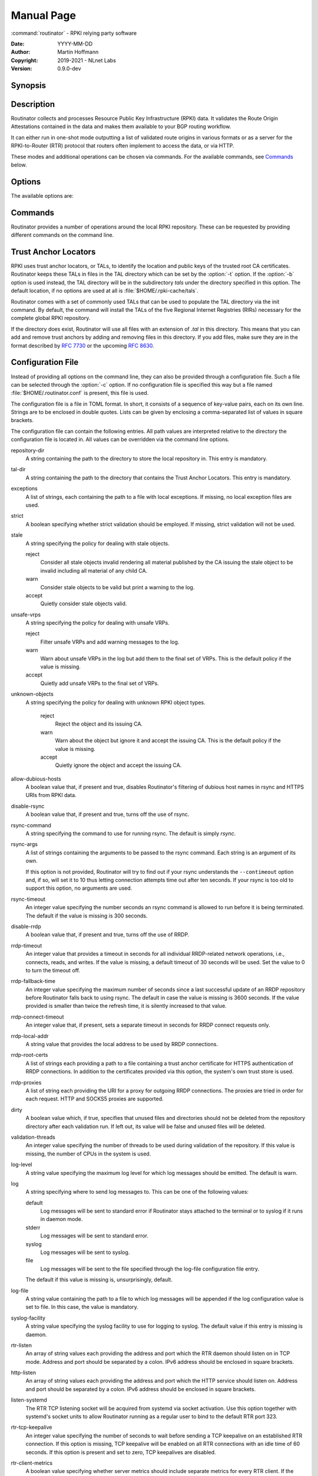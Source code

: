 .. _doc_routinator_manpage:

Manual Page
===========

:command:`routinator` - RPKI relying party software

:Date:       YYYY-MM-DD
:Author:     Martin Hoffmann
:Copyright:  2019-2021 - NLnet Labs
:Version:    0.9.0-dev

Synopsis
--------

.. raw:: html

  <p><strong class="command">routinator</strong> <code class="xref std
  std-option docutils literal notranslate"><span
  class="pre">options</span></code> <a class="reference internal"
  href="#subcmd-init"><code class="xref std std-subcmd docutils literal
  notranslate"><span class="pre">init</span></code></a> <code class="xref std
  std-option docutils literal notranslate"><span
  class="pre">init-options</span></code></p>

  <p><strong class="command">routinator</strong> <code class="xref std
  std-option docutils literal notranslate"><span
  class="pre">options</span></code> <a class="reference internal"
  href="#subcmd-vrps"><code class="xref std std-subcmd docutils literal
  notranslate"><span class="pre">vrps</span></code></a> <code class="xref std
  std-option docutils literal notranslate"><span
  class="pre">vrps-options</span></code> <a class="reference
  internal" href="#cmdoption-o"><code class="xref std std-option docutils
  literal notranslate"><span class="pre">-o
  <var>output-file</var></span></code></a> <a class="reference internal"
  href="#cmdoption-format"><code class="xref std std-option docutils literal
  notranslate"><span class="pre">-f <var>format</var></span></code></a></p>

  <p><strong class="command">routinator</strong> <code class="xref std
  std-option docutils literal notranslate"><span
  class="pre">options</span></code> <a class="reference internal"
  href="#subcmd-validate"><code class="xref std std-subcmd docutils literal
  notranslate"><span class="pre">validate</span></code></a> <code class="xref std
  std-option docutils literal notranslate"><span
  class="pre">validate-options</span></code> <a class="reference internal"
  href="#cmdoption-asn"><code class="xref std std-option docutils literal
  notranslate"><span class="pre">-a <var>asn</var></span></code></a> <a
  class="reference internal" href="#cmdoption-prefix"><code class="xref std
  std-option docutils literal notranslate"><span class="pre">-p
  <var>prefix</var></span></code></a></p>

  <p><strong class="command">routinator</strong> <code class="xref std
  std-option docutils literal notranslate"><span
  class="pre">options</span></code> <a class="reference internal"
  href="#subcmd-server"><code class="xref std std-subcmd docutils literal
  notranslate"><span class="pre">server</span></code></a> <code class="xref std
  std-option docutils literal notranslate"><span
  class="pre">server-options</span></code></p>

  <p><strong class="command">routinator</strong> <code class="xref std
  std-option docutils literal notranslate"><span
  class="pre">options</span></code> <a class="reference internal"
  href="#subcmd-update"><code class="xref std std-subcmd docutils literal
  notranslate"><span class="pre">update</span></code></a> <code class="xref std
  std-option docutils literal notranslate"><span
  class="pre">update-options</span></code></p>

  <p><strong class="command">routinator</strong> <a class="reference internal"
  href="#subcmd-man"><code class="xref std std-subcmd docutils literal
  notranslate"><span class="pre">man</span></code></a> <a class="reference
  internal" href="#cmdoption-output"><code class="xref std std-option docutils
  literal notranslate"><span class="pre">-o
  <var>file</var></span></code></a></p>

  <p><strong class="command">routinator</strong> <a
  class="reference internal" href="#cmdoption-h"><code class="xref std
  std-option docutils literal notranslate"><span
  class="pre">-h</span></code></a></p>

  <p><strong class="command">routinator</strong> <a class="reference internal"
  href="#cmdoption-version"><code class="xref std std-option docutils literal
  notranslate"><span class="pre">-V</span></code></a></p>

Description
-----------

Routinator collects and processes Resource Public Key Infrastructure
(RPKI) data. It validates the Route Origin Attestations contained in
the data and makes them available to your BGP routing workflow.

It can either run in one-shot mode outputting a list of validated route
origins in various formats or as a server for the RPKI-to-Router (RTR)
protocol that routers often implement to access the data, or via HTTP.

These modes and additional operations can be chosen via commands. For
the available commands, see `Commands`_ below.

Options
-------

The available options are:

.. option:: -c path, --config=path

    Provides the path to a file containing basic configuration. If this option
    is not given, Routinator will try to use :file:`$HOME/.routinator.conf` if
    that exists. If that doesn't exist, either, default values for the options
    as described here are used.

    See `Configuration File`_ below for more information on the format and
    contents of the configuration file.

.. option:: -b dir, --base-dir=dir

    Specifies the base directory to keep status information in. Unless
    overwritten by the :option:`-r` or :option:`-t` options, the local
    repository will be kept in the sub-directory repository and the TALs will
    be kept in the sub-directory :file:`tals`.

    If omitted, the base directory defaults to :file:`$HOME/.rpki-cache`.

.. option:: -r dir, --repository-dir=dir

      Specifies the directory to keep the local repository in. This is
      the place where Routinator stores the RPKI data it has collected
      and thus is a copy of all the data referenced via the trust anchors.

.. option:: -t dir, --tal-dir=dir

      Specifies the directory containing the trust anchor locators (TALs) to
      use. Trust anchor locators are the starting points for collecting and
      validating RPKI data. See `Trust Anchor Locators`_ for more information
      on what should be present in this directory.

.. option:: -x file, --exceptions=file

      Provides the path to a local exceptions file. The option can be used
      multiple times to specify more than one file to use. Each file is a JSON
      file as described in :rfc:`8416`. It lists both route origins that should
      be filtered out of the output as well as origins that should be added.

.. option:: --strict

      If this option is present, the repository will be validated in strict
      mode following the requirements laid out by the standard documents very
      closely. With the current RPKI repository, using this option will lead to
      a rather large amount of invalid route origins and should therefore not be
      used in practice.

      See `Relaxed Decoding`_ below for more information.

.. option:: --stale=policy

      This option defines how deal with stale objects. In RPKI, manifests and
      CRLs can be stale if the time given in their *next-update* field is in the
      past, indicating that an update to the object was scheduled but didn't
      happen. This can be because of an operational issue at the issuer or an
      attacker trying to replay old objects.

      There are three possible policies that define how Routinator should treat
      stale objects.

      A policy of *reject* instructs Routinator to consider all stale objects
      invalid. This will result in all material published by the CA issuing this
      manifest and CRL to be invalid including all material of any child CA.

      The *warn* policy will allow Routinator to consider any stale object to be
      valid. It will, however, print a warning in the log allowing an operator
      to follow up on the issue. This is the default policy if the option is not
      provided.

      Finally, the *accept* policy will cause Routinator to quietly accept any
      stale object as valid.

.. option:: --unsafe-vrps=policy

      This option defines how to deal with "unsafe VRPs." If the address  prefix
      of a VRP overlaps with any resources assigned to a CA that has been
      rejected because if failed to  validate  completely, the VRP is said to be
      unsafe since using it may lead to legitimate routes being flagged as RPKI
      invalid.

      There are three options how to deal with unsafe VRPS:

      A policy of *reject* will filter out these VRPs. Warnings will be logged
      to indicate which VRPs have been filtered

      The *warn* policy will log warnings for unsafe VRPs but will add them to
      the valid VRPs.

      Finally, the *accept* policy will quietly add unsafe VRPs to the valid
      VRPs.

      Currently, the default policy is *warn* in order to gain operational
      experience with the frequency and impact of unsafe VRPs. This default may
      change in future version.

      For more information on the process of validation implemented in
      Routinator, see the section VALIDATION below.

.. option:: --unknown-objects=policy

      Defines how to deal with unknown types  of  RPKI  objects.  Currently,
      only certificates (.cer), CRLs (.crl), manifests (.mft), ROAs (.roa), and
      Ghostbuster Records (.gbr) are allowed to appear in the RPKI repository.

      There are, once more, three policies for dealing with an object of any
      other type:

      The *reject* policy will reject the object as well as the entire CA.
      Consequently, an unknown object appearing in a CA will mark all other
      objects issued by the CA as invalid as well.

      The policy of *warn* will log a warning, ignore the object, and accept all
      known objects issued by the CA.

      The similar policy of *accept* will quietly ignore the object and accept
      all known objects issued by the CA.

      The default policy if the option is missing is *warn*.

      Note that even if unknown objects are accepted, they must appear in  the
      manifest and the hash over their content must match the one given in the
      manifest. If the hash does not match, the CA and all its objects are
      still rejected.

.. option:: --allow-dubious-hosts

      As a precaution, Routinator will reject rsync and HTTPS URIs from RPKI
      data with dubious host names. In particular, it will reject the name
      *localhost*, host names that consist of IP addresses, and a host name that
      contains an explicit port.

      This option allows to disable this filtering.

.. option:: --fresh

      Delete and re-initialize the local data storage before starting. This
      option should be used when Routinator fails after reporting corrupt
      data storage.

.. option:: --disable-rsync

      If this option is present, rsync is disabled and only RRDP will be used.

.. option:: --rsync-command=command

      Provides the command to run for rsync. This is only the command itself. If
      you need to provide options to rsync, use the ``rsync-args``
      configuration file setting instead.

      If this option is not given, Routinator will simply run rsync and hope
      that it is in the path.

.. option:: --rsync-timeout=seconds

      Sets the number of seconds an rsync command is allowed to run before it
      is terminated early. This protects against hanging rsync commands that
      prevent Routinator from continuing. The default is 300 seconds which
      should be long enough except for very slow networks.

.. option:: --disable-rrdp

      If this option is present, RRDP is disabled and only rsync will be used.

.. option:: --rrdp-fallback-time=seconds

      Sets the maximum time in seconds since a last successful update of an RRDP
      repository before Routinator falls back to using rsync. The default is
      3600 seconds. If the given value is smaller than twice the refresh time,
      it is silently increased to that value.
      
      The actual time is chosen at random between the refresh time and this
      value in order to spread out load on the rsync server.

.. option:: --rrdp-timeout=seconds

      Sets the timeout in seconds for any RRDP-related network operation, i.e.,
      connects, reads, and writes. If this option is omitted, the default
      timeout of 30 seconds is used. Set the option to 0 to disable the timeout.

.. option:: --rrdp-connect-timeout=seconds

      Sets the timeout in seconds for RRDP connect requests. If omitted, the
      general timeout will be used.

.. option:: --rrdp-local-addr=addr

      If present,  sets the local address that the RRDP client should bind to
      when doing outgoing requests.

.. option:: --rrdp-root-cert=path

      This option provides a path to a file that contains a certificate in PEM
      encoding that should be used as a trusted certificate for HTTPS server
      authentication. The option can be given more than once.

      Providing this option does not disable the set of regular HTTPS
      authentication trust certificates.

.. option:: --rrdp-proxy=uri

      This option provides the URI of a proxy to use for all HTTP connections
      made by the RRDP client. It can be either an HTTP or a SOCKS URI. The
      option can be given multiple times in which case proxies are tried in the
      given order.

.. option:: --dirty

      If this option is present, unused files and directories will not be
      deleted from the repository directory after each validation run.

.. option:: --validation-threads=count

      Sets the number of threads to distribute work to for validation. Note that
      the current processing model validates trust anchors all in one go, so you
      are likely to see less than that number of threads used throughout the
      validation run.

.. option:: -v, --verbose

      Print more information. If given twice, even more information is printed.

      More specifically, a single :option:`-v` increases the log level from the
      default of warn to *info*, specifying it more than once increases it to
      *debug*.
      
      See `Logging`_ below for more information on what information is logged at
      the different levels.

.. option:: -q, --quiet

      Print less information. Given twice, print nothing at all.

      A single :option:`-q` will drop the log level to *error*. Repeating
      :option:`-q` more than once turns logging off completely.

.. option:: --syslog

      Redirect logging output to syslog.

      This option is implied if a command is used that causes Routinator to run
      in daemon mode.

.. option:: --syslog-facility=facility

      If logging to syslog is used, this option can be used to specify the
      syslog facility to use. The default is *daemon*.

.. option:: --logfile=path

      Redirect logging output to the given file.

.. option:: -h, --help

      Print some help information.

.. option:: -V, --version

      Print version information.

Commands
--------

Routinator provides a number of operations around the local RPKI repository.
These can be requested by providing different commands on the command line.

.. subcmd:: init

    Prepares the local repository directories and the TAL directory for running
    Routinator.  Specifically,  makes sure the local repository directory
    exists, and creates the TAL directory and fills it with the desired TALs.

    For more information about TALs, see `Trust Anchor Locators`_ below.

    .. option:: -f, --force

           Forces installation of the TALs even if the TAL directory already
           exists.

    .. option:: --rir-tals
    
           Selects  the  production TALs of the five RIRs for installation. If
           no other TAL selection options are provided, this option is assumed.

    .. option:: --rir-test-tals
    
           Selects the bundled TALs for RIR testbeds for installation.

    .. option:: --tal=name
    
           Selects the bundled TAL with the provided name for installation.

    .. option:: --skip-tal=name

           Deselects the bundled TAL with the given name.

    .. option:: --list-tals
    
           List all bundled TALs and exit. The list also shows which TALs are
           selected by the :option:`--rir-tals` and :option:`--rir-test-tals` 
           options.

    .. option:: --accept-arin-rpa

           Before you can use the ARIN TAL, you need to agree to the ARIN
           Relying Party Agreement (RPA). You can find it at
           https://www.arin.net/resources/manage/rpki/rpa.pdf and explicitly
           agree to it via this option. This explicit agreement is necessary in
           order to install the ARIN TAL.

.. subcmd:: vrps

    This command requests that Routinator update the local repository and then
    validate the Route Origin Attestations in the repository and output the
    valid route origins, which are also known as Validated ROA Payload or VRPs,
    as a list.

    .. option:: -o file, --output=file

              Specifies the output file to write the list to. If this option
              is missing or file is - the list is printed to standard output.

    .. option:: -f format, --format=format

           The output format to use. Routinator currently supports the
           following formats:

           csv
                  The list is formatted as lines of comma-separated values of
                  the prefix in slash notation, the maximum prefix length,
                  the autonomous system number, and an abbreviation for the
                  trust anchor the entry is derived from. The latter is the
                  name of the TAL file without the extension *.tal*. This can be
                  overwritten with the *tal-labels* config file option.

                  This is the default format used if the :option:`-f` option
                  is missing.

           csvcompat
                  The same as csv except that all fields are embedded in double
                  quotes and the autonomous system number is given without the
                  prefix AS. This format is pretty much identical to the CSV
                  produced by the RIPE NCC Validator.

           csvext
                  An extended version of csv each line contains these
                  comma-separated values: the rsync URI of the ROA the line
                  is taken from (or "N/A" if it isn't from a ROA), the
                  autonomous system number, the prefix in slash notation, the
                  maximum prefix length, the not-before date and not-after
                  date of the validity of the ROA.

                  This format was used in the RIPE NCC RPKI Validator version
                  1. That version produces one file per trust anchor. This is
                  not currently supported by Routinator -- all entries will
                  be in one single output file.

           json
                  The list is placed into a JSON object with a single
                  element *roas* which contains an array of objects with
                  four elements each:  The autonomous system number of the
                  network authorized to originate a prefix in *asn*, the
                  prefix in slash notation in *prefix*, the maximum prefix
                  length of the announced route in *maxLength*, and the
                  trust anchor from which the authorization was derived in
                  *ta*. This format is identical to that produced by the RIPE
                  NCC RPKI Validator except for different naming of the
                  trust anchor. Routinator uses the name of the TAL file
                  without the extension *.tal* whereas the RIPE NCC Validator
                  has a dedicated name for each.

           jsonext
                  The list is placed into a JSON object with a single element
                  *roas* which contains an array of objects with four elements
                  each: The autonomous system number of the network authorized
                  to originate a prefix in *asn*, the prefix in slash notation 
                  in *prefix*, the maximum prefix length of the announced route 
                  in *maxLength*.

                  Extensive information about the source of the object is given 
                  in the array *source*. Each item in that array is an object 
                  providing details of a source of the VRP. The object will have
                  a type of roa if it was derived from a valid ROA object or 
                  exception if it was an assertion in a local exception file.

                  For ROAs, *uri* provides the rsync URI of the ROA, *validity*
                  provides the validity of the ROA itself, and *chainValidity*
                  the validity considering the validity of the certificates 
                  along the validation chain.

                  For  assertions from local exceptions, *path* will provide the 
                  path of the local exceptions file and, optionally, *comment*
                  will provide the comment if given for the assertion.
                  
                  Please note that because of this additional information, 
                  output in :option:`jsonext` format will be quite large.

           openbgpd
                  Choosing this format causes Routinator to produce a roa-
                  set configuration item for the OpenBGPD configuration.

           bird
                  Choosing this format causes Routinator to produce a roa table
                  configuration item for the BIRD configuration.

           bird2
                  Choosing this format causes Routinator to produce a roa table
                  configuration item for the BIRD2 configuration.

           rpsl
                  This format produces a list of RPSL objects with the
                  authorization in the fields *route*, *origin*, and
                  *source*. In addition, the fields *descr*, *mnt-by*,
                  *created*, and *last-modified*, are present with more or
                  less meaningful values.

           summary
                  This format produces a summary of the content of the RPKI
                  repository. For each trust anchor, it will print the number
                  of verified ROAs and VRPs. Note that this format does not
                  take filters into account. It will always provide numbers
                  for the complete repository.

           none
                  This format produces no output whatsoever.

    .. option:: -n, --noupdate

           The repository will not be updated before producing the list.

    .. option:: --complete

           If any of the rsync commands needed to update the repository failed,
           Routinator completes the operation and exits with status code 2.
           Normally, it would exit with status code 0 indicating success.

    .. option:: -a asn, --select-asn=asn

           Only output VRPs for the given ASN. The option can be given multiple
           times, in which case VRPs for all provided ASNs are provided. ASNs
           can be given with or without the prefix *AS*.

    .. option:: -p prefix, --select-prefix=prefix

           Only output VRPs with an address prefix that covers the given
           prefix, i.e., whose prefix is equal to or less specific than the
           given prefix. This will include VRPs regardless of their ASN and
           max length. In other words, the output will include all VRPs
           that need to be considered when deciding whether an announcement
           for the prefix is RPKI valid or invalid.

           The option can be given multiple times, in which case VRPs for all 
           prefixes are provided. It can also be combined with one or more ASN
           selections. Then all matching VRPs are included. That is, selectors
           combine as "or" not "and".

.. subcmd:: validate

       This command can be used to perform RPKI route origin validation for one
       or more route announcements. Routinator will determine whether the
       provided announcements are RPKI valid, invalid, or not found.
       
       A single route announcement can be given directly on the command line:

       .. option:: -a asn, --asn=asn

              The AS number of the autonomous system that originated the route
              announcement. ASNs can be given with or without the prefix AS.

       .. option:: -p prefix, --prefix=prefix

              The address prefix the route announcement is for.

       .. option:: -j, --json

              A detailed analysis on the reasoning behind the validation is
              printed in JSON format including lists of the VRPs that caused
              the particular result.   If this option is omitted, Routinator
              will only print the determined state.

       .. option:: -i file, --input=file
       
              If present, input is read from the given file. If the file is
              given is a single dash, input is read from standard output.
              
       .. option:: -j, --json

              If this option is provided, the input is assumed to be JSON
              format. It should consist of a single object with one  member
              *routes*  which contains an array of objects. Each object
              describes one route announcement through its *prefix* and *asn*
              members which contain a prefix and originating AS number as
              strings, respectively.

              If the option is not provided, the input is assumed to consist of
              simple plain text with one route announcement per line, provided
              as a prefix followed by an ASCII-art arrow => surrounded by white
              space and followed by the AS number of originating autonomous
              system.

              The following additional options are available independently of
              the input method.

       .. option:: -o file, --output=file
       
              Output is written to the provided file. If the option is omitted
              or *file* is given as a single dash, output is written to standard
              output.

       .. option:: -n, --noupdate

              The repository will not be updated before performing validation.

       .. option:: --complete

              If any of the rsync commands needed to update the repository
              failed, Routinator completes the operation and exits with status
              code 2. Normally, it would exit with status code 0 indicating
              success.

.. subcmd:: server

       This command causes Routinator to act as a server for the RPKI-to-Router
       (RTR) and HTTP protocols. In this mode, Routinator will read all
       the TALs (See `Trust Anchor Locators`_ below) and will stay attached to
       the terminal unless the :option:`-d` option is given.

       The server will periodically update the local repository, every ten
       minutes by default, notify any clients of changes, and let them fetch
       validated data. It will not, however, reread the trust anchor locators.
       Thus, if you update them, you will have to restart Routinator.

       You can provide a number of addresses and ports to listen on for RTR
       and HTTP through command line options or their configuration file
       equivalent. Currently, Routinator will only start listening on these
       ports after an initial validation run has finished.

       It will not listen on any sockets unless explicitly specified. It will
       still run and periodically update the repository. This might be useful
       for use with :subcmd:`vrps` mode with the :option:`-n` option.

       .. option:: -d, --detach

              If present, Routinator will detach from the terminal after a
              successful start.

       .. option:: --rtr=addr:port

              Specifies a local address and port to listen on for incoming RTR
              connections.

              Routinator supports both protocol version 0 defined in :rfc:`6810`
              and version 1 defined in :rfc:`8210`. However, it does not support
              router keys introduced in version 1.  IPv6 addresses must be
              enclosed in square brackets. You can provide the option multiple
              times to let Routinator listen on multiple address-port pairs.

       .. option:: --http=addr:port

              Specifies the address and port to listen on for incoming HTTP
              connections.  See `HTTP Service`_ below for more information on
              the HTTP service provided by Routinator.

       .. option:: --listen-systemd

              The RTR listening socket will be acquired from systemd via socket
              activation. Use this option together with systemd's socket units
              to allow a Routinator running as a regular user to bind to the
              default RTR port 323.

              Currently, all TCP listener sockets handed over by systemd will
              be used for the RTR protocol.

       .. option:: --rtr-tcp-keepalive=seconds
       
              The amount of seconds the server should wait after having finished
              updating and validating the local repository before starting to
              update again. The next update will earlier if objects in the
              repository expire earlier. The default value is 600 seconds.

       .. option:: --rtr-client-metrics
       
              If provided, the server metrics will include separate metrics for
              every RTR client. Clients are identified by their RTR source IP
              address. This is disabled by default to avoid accidentally leaking
              information about the local network topology.

       .. option:: --refresh=seconds

              The amount of seconds the server should wait after having finished
              updating and validating the local repository before starting to
              update again. The next update will be earlier if objects in the
              repository expire earlier. The default value is 600 seconds.

       .. option:: --retry=seconds

              The amount of seconds to suggest to an RTR client to wait before
              trying to request data again if that failed. The default value
              is 600 seconds, as recommended in :rfc:`8210`.

       .. option:: --expire=seconds

              The amount of seconds to an RTR client can keep using data if it
              cannot refresh it. After that time, the client should discard the
              data. Note that this value was introduced in version 1 of the RTR
              protocol and is thus not relevant for clients that only implement
              version 0. The default value, as recommended in :rfc:`8210`, is
              7200 seconds.

       .. option:: --history=count

              In RTR, a client can request to only receive the changes that
              happened since the last version of the data it had seen. This
              option sets how many change sets the server will at most keep. If
              a client requests changes from an older version, it will get the
              current full set.

              Note that routers typically stay connected with their RTR server
              and therefore really only ever need one single change set.
              Additionally, if RTR server or router are restarted, they will
              have a new session with new change sets and need to exchange a
              full data set, too. Thus, increasing the value probably only ever
              increases memory consumption.

              The default value is 10.

       .. option:: --pid-file=path

              States a file which will be used in daemon mode to store the
              processes PID.  While the process is running, it will keep the
              file locked.

       .. option:: --working-dir=path

              The working directory for the daemon process. In daemon mode,
              Routinator will change to this directory while detaching from the
              terminal.

       .. option:: --chroot=path

              The root directory for the daemon process. If this option is
              provided, the daemon process will change its root directory to the
              given directory. This will only work if all other paths provided
              via the configuration or command line options are under this
              directory.

       .. option:: --user=user-name

              The name of the user to change to for the daemon process. It this
              option is provided, Routinator will run as that user after the
              listening sockets for HTTP and RTR have been created. The option
              has no effect unless :option:`--detach` is also used.

       .. option:: --group=group-name

              The name of the group to change to for the daemon process.  It
              this option is provided, Routinator will run as that group after
              the listening sockets for HTTP and RTR have been created.  The
              option has no effect unless :option:`--detach` is also used.

.. subcmd:: update

       Updates the local repository by resyncing all known publication points.
       The command will also validate the updated repository to discover any
       new publication points that appear in the repository and fetch their
       data.

       As such, the command really is a shortcut for running
       :command:`routinator` :subcmd:`vrps` :option:`-f` ``none``.

       .. option:: --complete

              If any of the rsync commands needed to update the repository
              failed, Routinator completes the operation and exits with status
              code 2. Normally, it would exit with status code 0 indicating
              success.

.. subcmd:: dump

       Writes the content of all stored data to the file system. This is
       primarily intended for debugging but can be used to get access to the
       view of the RPKI data that Routinator currently sees.
       
       .. option:: -o dir, --output=dir
       
              Write the output to the given directory. If the option is omitted,
              the current directory is used.
              
       Three directories will be created in the output directory:
       
       The *rrdp* directory will contain all the files collected via RRDP from
       the various repositories. Each repository is stored in its own directory.
       The mapping between rpkiNotify URI and path is provided in the
       *repositories.json* file. For each repository, the files are stored in
       a directory structure based on the components of the fileas rsync URI.
       
       The *rsync* directory contains all the files collected via rsync. The
       files are stored in a directory structure based on the components of the
       file's rsync URI.

       The *store* directory contains all the files used for validation. Files
       collected  via  RRDP  or rsync are copied to the store if they are
       correctly referenced by a valid manifest. This part contains one
       directory for each RRDP repository similarly structured to the *rrdp*
       directory and one additional directory *rsync*q that contains files
       collected via rsync.

.. subcmd:: man

       Displays the manual page, i.e., this page.

       .. option:: -o file, --output=file

              If this option is provided, the manual page will be written to the
              given file instead of displaying it. Use - to output the manual
              page to standard output.

Trust Anchor Locators
---------------------
RPKI uses trust anchor locators, or TALs, to identify the location and public
keys of the trusted root CA certificates. Routinator keeps these TALs in files
in the TAL directory which can be set by the  :option:`-t` option. If the
:option:`-b` option is used instead, the TAL directory will be in the
subdirectory *tals* under the directory specified in this option. The default
location, if no options are used at all is :file:`$HOME/.rpki-cache/tals`.

Routinator  comes  with a set of commonly used TALs that can be used to populate
the TAL directory via the init command. By default,  the  command  will  install
the TALs of the five Regional Internet Registries (RIRs) necessary for the 
complete global RPKI repository.

If the directory does exist, Routinator will use all files with an extension
of *.tal* in this directory. This means that you can add and remove trust
anchors by adding and removing files in this directory. If you add files, make
sure they are in the format described by :rfc:`7730` or the upcoming
:rfc:`8630`.

.. _doc_routinator_manpage_configfile:

Configuration File
------------------
Instead of providing all options on the command line, they can also be provided
through a configuration file. Such a file can be selected through the
:option:`-c` option. If no configuration file is specified this way but a file
named :file:`$HOME/.routinator.conf` is present, this file is used.

The configuration file is a file in TOML format. In short, it consists of a
sequence of key-value pairs, each on its own line. Strings are to be enclosed in
double quotes. Lists can be given by enclosing a comma-separated list of values
in square brackets.

The configuration file can contain the following entries. All path values are
interpreted relative to the directory the configuration file is located in. All
values can be overridden via the command line options.

repository-dir
      A string containing the path to the directory to store the local
      repository in. This entry is mandatory.

tal-dir
      A string containing the path to the directory that contains the Trust
      Anchor Locators. This entry is mandatory.

exceptions
      A list of strings, each containing the path to a file with local
      exceptions. If missing, no local exception files are used.

strict
      A boolean specifying whether strict validation should be employed. If
      missing, strict validation will not be used.

stale
      A string specifying the policy for dealing with stale objects.

      reject
             Consider all stale objects invalid rendering all material published
             by the CA issuing the stale object to be invalid including all
             material of any child CA.

      warn
             Consider stale objects to be valid but print a warning to the log.

      accept
             Quietly consider stale objects valid.

unsafe-vrps
      A string specifying the policy for dealing with unsafe VRPs.

      reject
             Filter unsafe VRPs and add warning messages to the log.

      warn
             Warn about unsafe VRPs in the log but add them to the final set of
             VRPs. This is the  default policy if the value is missing.

      accept
             Quietly add unsafe VRPs to the final set of VRPs.

unknown-objects
      A string specifying the policy for dealing with unknown RPKI object types.

       reject
             Reject the object and its issuing CA.

       warn
             Warn about the object but ignore it and accept the issuing CA.
             This is the default policy if the value is missing.

       accept
             Quietly ignore the object and accept the issuing CA.

allow-dubious-hosts
      A boolean value that, if present and true, disables Routinator's filtering
      of dubious host names in rsync and HTTPS URIs from RPKI data.

disable-rsync
      A boolean value that, if present and true, turns off the use of rsync.

rsync-command
      A string specifying the command to use for running rsync. The default is
      simply *rsync*.

rsync-args
      A list of strings containing the arguments to be passed to the rsync
      command. Each string is an argument of its own.

      If this option is not provided, Routinator will try to find out if your
      rsync understands the ``--contimeout`` option and, if so, will set it to
      10 thus letting connection attempts time out after ten seconds. If your
      rsync is too old to support this option, no arguments are used.

rsync-timeout
      An integer value specifying the number seconds an rsync command is allowed
      to run before it is being terminated. The default if the value is missing
      is 300 seconds.

disable-rrdp
      A boolean value that, if present and true, turns off the use of RRDP.

rrdp-timeout
      An integer value that provides a timeout in seconds for all individual
      RRDP-related network operations, i.e., connects, reads, and writes. If the
      value is missing, a default timeout of 30 seconds will be used. Set the
      value to 0 to turn the timeout off.

rrdp-fallback-time
      An integer value specifying the maximum number of seconds since a last
      successful update of an RRDP repository before Routinator falls back to
      using rsync. The default in case the value is missing is 3600 seconds. If
      the value provided is smaller than twice the refresh time, it is silently
      increased to that value.

rrdp-connect-timeout
      An integer value that, if present, sets a separate timeout in seconds for
      RRDP connect requests only.

rrdp-local-addr
      A string value that provides the local address to be used by RRDP
      connections.

rrdp-root-certs
      A list of strings each providing a path to a file containing a trust
      anchor certificate for HTTPS authentication of RRDP connections. In
      addition to the certificates provided via this option, the system's own
      trust store is used.

rrdp-proxies
      A list of string each providing the URI for a proxy for outgoing RRDP
      connections. The proxies are tried in order for each request. HTTP and
      SOCKS5 proxies are supported.

dirty
      A boolean value which, if true, specifies that unused files and
      directories should not be deleted from the repository directory after each
      validation run.  If left out, its value will be false and unused files
      will be deleted.

validation-threads
      An integer value specifying the number of threads to be used during
      validation of the repository. If this value is missing, the number of CPUs
      in the system is used.

log-level
      A string value specifying the maximum log level for which log messages
      should be emitted. The default is warn.

log
      A string specifying where to send log messages to. This can be
      one of the following values:

      default
             Log messages will be sent to standard error if Routinator
             stays attached to the terminal or to syslog if it runs in
             daemon mode.

      stderr
             Log messages will be sent to standard error.

      syslog
             Log messages will be sent to syslog.

      file
             Log messages will be sent to the file specified through
             the log-file configuration file entry.

      The default if this value is missing is, unsurprisingly, default.

log-file
      A string value containing the path to a file to which log messages will be
      appended if the log configuration value is set to file. In this case, the
      value is mandatory.

syslog-facility
      A string value specifying the syslog facility to use for logging to
      syslog. The default value if this entry is missing is daemon.

rtr-listen
      An array of string values each providing the address and port which the
      RTR daemon should listen on in TCP mode. Address and port should be
      separated by a colon. IPv6 address should be enclosed in square brackets.

http-listen
      An array of string values each providing the address and port which the
      HTTP service should listen on. Address and port should be separated by a
      colon. IPv6 address should be enclosed in square brackets.

listen-systemd
      The RTR TCP listening socket will be acquired from systemd via socket
      activation. Use this option together with systemd's socket units to allow
      Routinator running as a regular user to bind to the default RTR port
      323.

rtr-tcp-keepalive
      An integer value specifying the number of seconds to wait before sending a
      TCP keepalive on an established RTR connection. If this option is missing,
      TCP keepalive will be enabled on all RTR connections with an idle time of
      60 seconds. If this option is present and set to zero, TCP keepalives are
      disabled.

rtr-client-metrics
      A boolean value specifying whether server metrics should include separate
      metrics for every RTR client. If the value is missing, no RTR client
      metrics will be provided.

refresh
      An integer value specifying the number of seconds Routinator should wait
      between consecutive validation runs in server mode. The next validation
      run will happen earlier, if objects expire earlier. The default is 600
      seconds.

retry
      An integer value specifying the number of seconds an RTR client is
      requested to wait after it failed to receive a data set. The default is
      600 seconds.

expire
      An integer value specifying the number of seconds an RTR client is
      requested to use a data set if it cannot get an update before throwing it
      away and continuing with no data at all. The default is 7200 seconds if it
      cannot get an update before throwing it away and continuing with no data
      at all. The default is 7200 seconds.

history-size
      An integer value specifying how many change sets Routinator should keep in
      RTR server mode. The default is 10.

pid-file
      A string value containing a path pointing to the PID file to be used in
      daemon mode.

working-dir
      A string value containing a path to the working directory for the daemon
      process.

chroot
      A string value containing the path any daemon process should use as its
      root directory.

user
      A string value containing the user name a daemon process should run as.

group
      A string value containing the group name a daemon process should run as.

tal-label
      An array containing arrays of two string values mapping the name of a TAL
      file (without the path but including the extension) as given by the first
      string to the name of the TAL to be included where the TAL is referenced
      in output as given by the second string.

      If the options missing or if a TAL isn't mentioned in the option,
      Routinator will construct a name for the TAL by using its file name
      (without the path) and dropping the extension.

HTTP Service
------------
Routinator can provide an HTTP service allowing to fetch the Validated ROA
Payload in various formats. The service does not support HTTPS and should only
be used within the local network.

The service only supports GET requests with the following paths:

:command:`/metrics`
      Returns a set of monitoring metrics in the format used by Prometheus.

:command:`/status`
      Returns the current status of the Routinator instance. This is similar to
      the output of the **/metrics** endpoint but in a more human friendly
      format.

:command:`/log`
      Returns the logging output of the last validation run. The log level
      matches that set upon start.
      
      Note that the output is collected after each validation run and is
      therefore only available after the initial run has concluded.

:command:`/version`
      Returns the version of the Routinator instance.

:command:`/api/v1/validity/as-number/prefix`
      Returns a JSON object describing whether the route announcement given by
      its origin AS number and address prefix is RPKI valid, invalid, or not
      found.  The returned object is compatible with that provided by the RIPE
      NCC RPKI Validator. For more information, see
      https://ripe.net/support/documentation/developer-documentation/rpki-validator-api

:command:`/validity?asn=as-number&prefix=prefix`
      Same as above but with a more form-friendly calling convention.

In addition, the current set of VRPs is available for each output format
at a path with the same name as the output format. E.g., the CSV output is
available at ``/csv``.

These paths accept selector expressions to limit the VRPs returned in the form
of a query string. The field ``select-asn`` can be used to filter for ASNs and
the field ``select-prefix`` can be used to filter for prefixes. The fields can
be repeated multiple times.

This works in the same way as the options of the same name to the
:subcmd:`vrps` command.

Logging
-------
In order to allow diagnosis of the VRP data set as well as its overall health,
Routinator logs an extensive amount of information. The log levels used by
syslog are utilized to allow filtering this information for particular use
cases.

The log levels represent the following information:

error
      Information  related to events that prevent Routinator from continuing to
      operate at all as well as all issues related to local configuration even
      if Routinator will continue to run.

warn
      Information  about  events  and  data that influences the set of VRPs
      produced by Routinator. This includes failures to communicate with
      repository servers, or encountering invalid objects.

info
      Information about events and data that could be considered abnormal but do
      not influence the  set  of  VRPs  produced.  For example, when filtering
      of unsafe VRPs is disabled, the unsafe VRPs are logged with this level.

debug
      Information about the internal state of Routinator that may be useful for,
      well, debugging.

Validation
----------
In :subcmd:`vrps` and :subcmd:`server` mode, Routinator will produce a set of
VRPs from the data published in the RPKI repository. It will walk over all
certification authorities (CAs) starting with those referred to in the
configured TALs.

Each CA is checked whether all its published objects are present, correctly
encoded, and have been signed by the CA. If any of the objects fail this check,
the entire CA will be rejected. If an object of an unknown  type  is
encountered, the  behaviour depends on the ``unknown-objects`` policy. If this
policy has a value of *reject* the entire CA will be rejected. In this case,
only certificates (.cer), CRLs (.crl), manifestes (.mft), ROAs (.roa), and
Ghostbuster records (.gbr) will be accepted.

If  a CA is rejected, none of its ROAs will be added to the VRP set but also
none of its child CAs will be considered at all; their published data will not
be fetched or validated.

If  a prefix has its ROAs published by different CAs, this will lead to some of
its VRPs being dropped while others are still added. If the VRP for the
legitimately announced route is among those having been dropped, the route
becomes RPKI invalid. This can happen both by operator error or through an
active attack.

In addition, if a VRP for a less specific prefix exists that covers the prefix
of the dropped VRP, the route will be invalidated by the less specific VRP.

Because of this risk of accidentally or maliciously invalidating routes, VRPs
that have address prefixes overlapping with resources of rejected CAs are called
*unsafe VRPs*.

In  order to avoid these situations and instead fall back to an RPKI unknown
state for such routes, Routinator allows to filter out these unsafe  VRPs. This
can be enabled via the :option:`--unsafe-vrps=reject` command line option or
setting :option:`unsafe-vrps=reject` in the config file.

By default, this filter is currently disabled but warnings are logged about
unsafe VRPs. This allows to assess the operation impact of such a filter.
Depending on this assessment, the default may change in future version.

One exception from this rule are CAs that have the full address space assigned,
i.e., 0.0.0.0/0 and ::/0. Adding these to the filter would wipe out all VRPs.
These prefixes are used by the RIR trust anchors to avoid having to update these
often. However, each RIR has its own address space so losing all VRPs should
something happen to a trust anchor is unnecessary.

Relaxed Decoding
----------------
The documents defining RPKI include a number of very strict rules regarding the
formatting of the objects published in the RPKI repository. However, because
RPKI reuses existing technology, real-world applications produce objects that
do not follow these strict requirements.

As a consequence, a significant portion of the RPKI repository is actually
invalid if the rules are followed. We therefore introduce two decoding
modes: strict and relaxed. Strict mode rejects any object that does not pass all
checks laid out by the relevant RFCs. Relaxed mode ignores a number of these
checks.

This memo documents the violations we encountered and are dealing with in
relaxed decoding mode.


   Resource Certificates (:rfc:`6487`)
       Resource certificates are defined as a profile on the more general
       Internet PKI certificates defined in :rfc:`5280`.


       Subject and Issuer
              The RFC restricts the type used for CommonName attributes to
              PrintableString,  allowing only a subset of ASCII characters,
              while :rfc:`5280` allows a number of additional string types. At
              least one CA produces resource certificates with Utf8Strings.

              In relaxed mode, we will only check that the general structure of
              the issuer and subject fields are correct and allow any number and
              types of attributes. This seems justified since RPKI explicitly
              does not use these fields.

   Signed Objects (:rfc:`6488`)
       Signed objects are defined as a profile on CMS messages defined in
       :rfc:`5652`.

       DER Encoding
              :rfc:`6488` demands all signed objects to be DER encoded while the
              more general CMS format allows any BER encoding  --  DER is a
              stricter subset of the more general BER. At least one CA does
              indeed produce BER encoded signed objects.

              In relaxed mode, we will allow BER encoding.

              Note that this isn't just nit-picking. In BER encoding, octet
              strings can be broken up into a sequence of sub-strings. Since
              those strings are in some places used to carry encoded content
              themselves, such an encoding does make parsing significantly more
              difficult. At least one CA does produce such broken-up strings.

Signals
-------
SIGUSR1: Reload TALs and restart validation
   When receiving SIGUSR1, Routinator will attempt to reload the TALs and, if
   that succeeds, restart validation. If loading the TALs fails, Routinator will
   exit.

Exit Status
-----------
Upon success, the exit status 0 is returned. If any fatal error happens, the
exit status will be 1. Some commands provide a :option:`--complete` option which
will cause the exit status to be 2 if any of the rsync commands to update the
repository fail.
